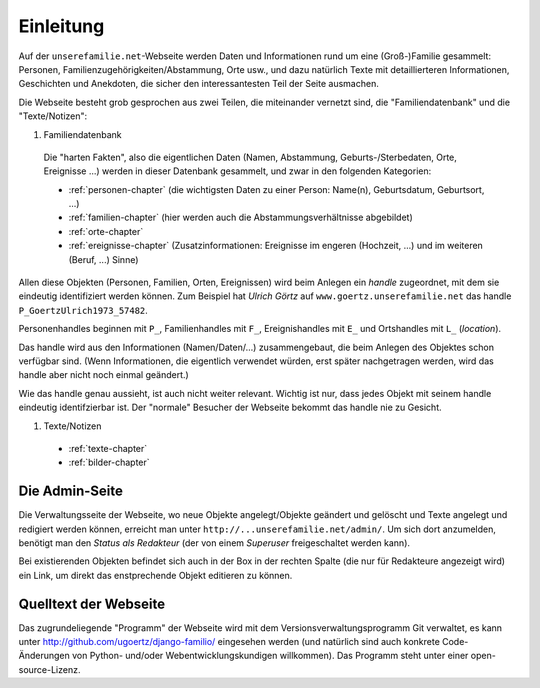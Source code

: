 ======================
Einleitung
======================

Auf der ``unserefamilie.net``-Webseite werden Daten und Informationen rund um
eine (Groß-)Familie gesammelt: Personen, Familienzugehörigkeiten/Abstammung,
Orte usw., und dazu natürlich Texte mit detaillierteren Informationen,
Geschichten und Anekdoten, die sicher den interessantesten Teil der Seite
ausmachen.


Die Webseite besteht grob gesprochen aus zwei Teilen, die miteinander
vernetzt sind, die "Familiendatenbank" und die "Texte/Notizen":

#. Familiendatenbank

  Die "harten Fakten", also die eigentlichen Daten (Namen, Abstammung,
  Geburts-/Sterbedaten, Orte, Ereignisse ...) werden in dieser Datenbank
  gesammelt, und zwar in den folgenden Kategorien:

  * :ref:`personen-chapter` (die wichtigsten Daten zu einer Person:
    Name(n), Geburtsdatum, Geburtsort, ...)
  * :ref:`familien-chapter` (hier werden auch die Abstammungsverhältnisse
    abgebildet)
  * :ref:`orte-chapter`
  * :ref:`ereignisse-chapter` (Zusatzinformationen: Ereignisse im engeren
    (Hochzeit, ...) und im weiteren (Beruf, ...) Sinne)

.. _handle:

Allen diese Objekten (Personen, Familien, Orten, Ereignissen) wird beim Anlegen
ein *handle* zugeordnet, mit dem sie eindeutig identifiziert werden können. Zum
Beispiel hat *Ulrich Görtz* auf ``www.goertz.unserefamilie.net`` das handle
``P_GoertzUlrich1973_57482``.

Personenhandles beginnen mit ``P_``, Familienhandles mit ``F_``, Ereignishandles
mit ``E_`` und Ortshandles mit ``L_`` (*location*).

Das handle wird aus den Informationen (Namen/Daten/...) zusammengebaut, die beim
Anlegen des Objektes schon verfügbar sind. (Wenn Informationen, die eigentlich
verwendet würden, erst später nachgetragen werden, wird das handle aber nicht
noch einmal geändert.)

Wie das handle genau aussieht, ist auch nicht weiter relevant. Wichtig ist nur,
dass jedes Objekt mit seinem handle eindeutig identifzierbar ist. Der "normale"
Besucher der Webseite bekommt das handle nie zu Gesicht.


#. Texte/Notizen

  * :ref:`texte-chapter`
  * :ref:`bilder-chapter`


---------------
Die Admin-Seite
---------------

Die Verwaltungsseite der Webseite, wo neue Objekte angelegt/Objekte geändert und
gelöscht und Texte angelegt und redigiert werden können, erreicht man unter
``http://...unserefamilie.net/admin/``. Um sich dort anzumelden, benötigt man
den *Status als Redakteur* (der von einem *Superuser* freigeschaltet werden kann).

Bei existierenden Objekten befindet sich auch in der Box in der rechten Spalte
(die nur für Redakteure angezeigt wird) ein Link, um direkt das enstprechende
Objekt editieren zu können.


----------------------
Quelltext der Webseite
----------------------

Das zugrundeliegende "Programm" der Webseite wird mit dem
Versionsverwaltungsprogramm Git verwaltet, es kann unter
http://github.com/ugoertz/django-familio/ eingesehen werden (und natürlich
sind auch konkrete Code-Änderungen von Python- und/oder Webentwicklungskundigen
willkommen). Das Programm steht unter einer open-source-Lizenz.


